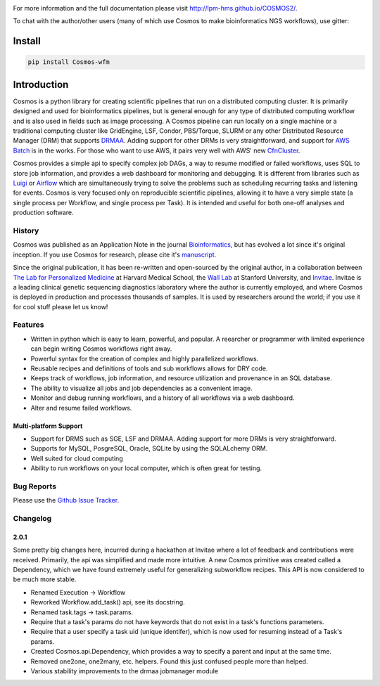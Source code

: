 .. image:: https://travis-ci.org/LPM-HMS/COSMOS2.svg?branch=master
    :target: https://travis-ci.org/LPM-HMS/COSMOS2

For more information and the full documentation please visit
`http://lpm-hms.github.io/COSMOS2/ <http://lpm-hms.github.io/COSMOS2/>`_. 

To chat with the author/other users (many of which use Cosmos to make bioinformatics NGS workflows), use gitter:

.. image:: https://badges.gitter.im/Join%20Chat.svg
   :alt: Join the chat at https://gitter.im/LPM-HMS/COSMOS2
   :target: https://gitter.im/LPM-HMS/Cosmos2?utm_source=badge&utm_medium=badge&utm_campaign=pr-badge&utm_content=badge

Install
==========

.. code-block:: python

    pip install Cosmos-wfm


Introduction
============
Cosmos is a python library for creating scientific pipelines that run on a distributed computing cluster.  It is primarily designed and used for bioinformatics pipelines, but is general enough for any type of distributed computing workflow and is also used in fields such as image processing.  A Cosmos pipeline can run locally on a single machine or a traditional computing cluster like GridEngine, LSF, Condor, PBS/Torque, SLURM or any other Distributed Resource Manager (DRM) that supports `DRMAA <https://www.drmaa.org/>`__.  Adding support for other DRMs is very straightforward, and support for `AWS Batch <https://aws.amazon.com/batch/>`__ is in the works.  For those who want to use AWS, it pairs very well with AWS' new  `CfnCluster <https://aws.amazon.com/hpc/cfncluster/>`__.

Cosmos provides a simple api to specify complex job DAGs, a way to resume modified or failed workflows, uses SQL to store job information, and provides a web dashboard for monitoring and debugging.  It is different from libraries such as `Luigi <https://github.com/spotify/luigi>`__ or `Airflow <http://airbnb.io/projects/airflow/>`__ which are simultaneously trying to solve the problems such as scheduling recurring tasks and listening for events.  Cosmos is very focused only on reproducible scientific pipelines, allowing it to have a very simple state (a single process per Workflow, and single process per Task).  It is intended and useful for both one-off analyses and production software.

History
___________

Cosmos was published as an Application Note in the journal `Bioinformatics <http://bioinformatics.oxfordjournals.org/>`_,
but has evolved a lot since it's original inception.  If you use Cosmos
for research, please cite it's `manuscript <http://bioinformatics.oxfordjournals.org/content/early/2014/06/29/bioinformatics.btu385>`_. 

Since the original publication, it has been re-written and open-sourced by the original author, in a collaboration between
`The Lab for Personalized Medicine <http://lpm.hms.harvard.edu/>`_ at Harvard Medical School, the `Wall Lab <http://wall-lab.stanford.edu/>`_ at Stanford University, and
`Invitae <http://invitae.com>`_.  Invitae is a leading clinical genetic sequencing diagnostics laboratory where the author is currently employed, and where Cosmos is deployed in production and processes thousands of samples.  It is used by researchers around the world; if you use it for cool stuff please let us know!

Features
_________
* Written in python which is easy to learn, powerful, and popular.  A reearcher or programmer with limited experience can begin writing Cosmos workflows right away.
* Powerful syntax for the creation of complex and highly parallelized workflows.
* Reusable recipes and definitions of tools and sub workflows allows for DRY code.
* Keeps track of workflows, job information, and resource utilization and provenance in an SQL database.
* The ability to visualize all jobs and job dependencies as a convenient image.
* Monitor and debug running workflows, and a history of all workflows via a web dashboard.
* Alter and resume failed workflows.

Multi-platform Support
+++++++++++++++++++++++
* Support for DRMS such as SGE, LSF and DRMAA.  Adding support for more DRMs is very straightforward.
* Supports for MySQL, PosgreSQL, Oracle, SQLite by using the SQLALchemy ORM.
* Well suited for cloud computing 
* Ability to run workflows on your local computer, which is often great for testing.

Bug Reports
____________

Please use the `Github Issue Tracker <https://github.com/LPM-HMS/Cosmos2/issues>`_.

Changelog
__________

2.0.1
++++++
Some pretty big changes here, incurred during a hackathon at Invitae where a lot of feedback and contributions were received.  Primarily, the api was simplified and made
more intuitive.  A new Cosmos primitive was created called a Dependency, which we have found extremely useful for generalizing subworkflow recipes.
This API is now considered to be much more stable.

* Renamed Execution -> Workflow
* Reworked Workflow.add_task() api, see its docstring.
* Renamed task.tags -> task.params.
* Require that a task's params do not have keywords that do not exist in a task's functions parameters.
* Require that a user specify a task uid (unique identifer), which is now used for resuming instead of a Task's params.
* Created Cosmos.api.Dependency, which provides a way to specify a parent and input at the same time.
* Removed one2one, one2many, etc. helpers.  Found this just confused people more than helped.
* Various stability improvements to the drmaa jobmanager module
